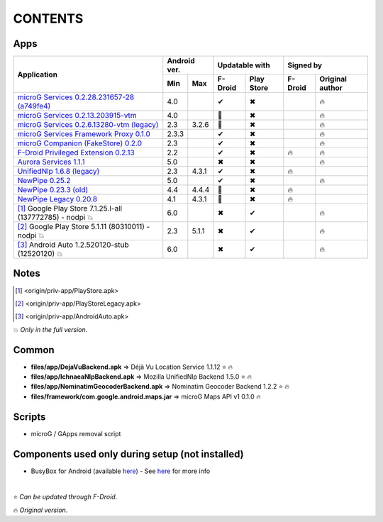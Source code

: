 ..
   SPDX-FileCopyrightText: (c) 2016 ale5000
   SPDX-License-Identifier: GPL-3.0-or-later
   SPDX-FileType: DOCUMENTATION

========
CONTENTS
========
.. |star| replace:: ⭐️
.. |fire| replace:: 🔥
.. |boom| replace:: 💥
.. |yes| replace:: ✔
.. |no| replace:: ✖
.. |red-no| replace:: ❌
.. |no-upd| replace:: 🙈


Apps
----

+----------------------------------------------------------------------------------------+---------------+----------------------+---------------------------+
|                                                                                        |  Android ver. |    Updatable with    |         Signed by         |
|                                                Application                             +-------+-------+---------+------------+---------+-----------------+
|                                                                                        |  Min  |  Max  | F-Droid | Play Store | F-Droid | Original author |
+========================================================================================+=======+=======+=========+============+=========+=================+
| `microG Services 0.2.28.231657-28 (a749fe4) <origin/priv-app/GmsCore.apk>`_            |  4.0  |       |  |yes|  |    |no|    |         |     |fire|      |
+----------------------------------------------------------------------------------------+-------+-------+---------+------------+---------+-----------------+
| `microG Services 0.2.13.203915-vtm <origin/priv-app/GmsCoreVtm.apk>`_                  |  4.0  |       | |no-upd||    |no|    |         |     |fire|      |
+----------------------------------------------------------------------------------------+-------+-------+---------+------------+---------+-----------------+
| `microG Services 0.2.6.13280-vtm (legacy) <origin/priv-app/GmsCoreVtmLegacy.apk>`_     |  2.3  | 3.2.6 | |no-upd||    |no|    |         |     |fire|      |
+----------------------------------------------------------------------------------------+-------+-------+---------+------------+---------+-----------------+
| `microG Services Framework Proxy 0.1.0 <origin/priv-app/GoogleServicesFramework.apk>`_ | 2.3.3 |       |  |yes|  |    |no|    |         |     |fire|      |
+----------------------------------------------------------------------------------------+-------+-------+---------+------------+---------+-----------------+
| `microG Companion (FakeStore) 0.2.0 <origin/priv-app/FakeStore.apk>`_                  |  2.3  |       |  |yes|  |    |no|    |         |     |fire|      |
+----------------------------------------------------------------------------------------+-------+-------+---------+------------+---------+-----------------+
| `F-Droid Privileged Extension 0.2.13 <origin/priv-app/FDroidPrivilegedExtension.apk>`_ |  2.2  |       |  |yes|  |    |no|    | |fire|  |     |fire|      |
+----------------------------------------------------------------------------------------+-------+-------+---------+------------+---------+-----------------+
| `Aurora Services 1.1.1 <origin/priv-app/AuroraServices.apk>`_                          |  5.0  |       |  |no|   |    |no|    |         |     |fire|      |
+----------------------------------------------------------------------------------------+-------+-------+---------+------------+---------+-----------------+
| `UnifiedNlp 1.6.8 (legacy) <origin/app/LegacyNetworkLocation.apk>`_                    |  2.3  | 4.3.1 |  |yes|  |    |no|    | |fire|  |                 |
+----------------------------------------------------------------------------------------+-------+-------+---------+------------+---------+-----------------+
| `NewPipe 0.25.2 <origin/app/NewPipe.apk>`_                                             |  5.0  |       |  |yes|  |    |no|    |         |     |fire|      |
+----------------------------------------------------------------------------------------+-------+-------+---------+------------+---------+-----------------+
| `NewPipe 0.23.3 (old) <origin/app/NewPipeOld.apk>`_                                    |  4.4  | 4.4.4 | |no-upd||    |no|    |  |fire| |                 |
+----------------------------------------------------------------------------------------+-------+-------+---------+------------+---------+-----------------+
| `NewPipe Legacy 0.20.8 <origin/app/NewPipeLegacy.apk>`_                                |  4.1  | 4.3.1 | |no-upd||    |no|    | |fire|  |                 |
+----------------------------------------------------------------------------------------+-------+-------+---------+------------+---------+-----------------+
| [#]_ Google Play Store 7.1.25.I-all (137772785) - nodpi |boom|                         |  6.0  |       |  |no|   |    |yes|   |         |     |fire|      |
+----------------------------------------------------------------------------------------+-------+-------+---------+------------+---------+-----------------+
| [#]_ Google Play Store 5.1.11 (80310011) - nodpi |boom|                                |  2.3  | 5.1.1 |  |no|   |    |yes|   |         |     |fire|      |
+----------------------------------------------------------------------------------------+-------+-------+---------+------------+---------+-----------------+
| [#]_ Android Auto 1.2.520120-stub (12520120) |boom|                                    |  6.0  |       |  |no|   |    |yes|   |         |     |fire|      |
+----------------------------------------------------------------------------------------+-------+-------+---------+------------+---------+-----------------+


Notes
-----
.. [#] <origin/priv-app/PlayStore.apk>
.. [#] <origin/priv-app/PlayStoreLegacy.apk>
.. [#] <origin/priv-app/AndroidAuto.apk>
|boom| *Only in the full version*.

..
   https://microg.org/dl/core-nightly.apk


Common
------
- **files/app/DejaVuBackend.apk** => Déjà Vu Location Service 1.1.12 |star| |fire|
- **files/app/IchnaeaNlpBackend.apk** => Mozilla UnifiedNlp Backend 1.5.0 |star| |fire|
- **files/app/NominatimGeocoderBackend.apk** => Nominatim Geocoder Backend 1.2.2 |star| |fire|

- **files/framework/com.google.android.maps.jar** => microG Maps API v1 0.1.0 |fire|


Scripts
-------------
- microG / GApps removal script


Components used only during setup (not installed)
-------------------------------------------------
- BusyBox for Android (available `here <https://forum.xda-developers.com/showthread.php?t=3348543>`_) - See `here <misc/README.rst>`_ for more info

|

|star| *Can be updated through F-Droid*.

|fire| *Original version*.
